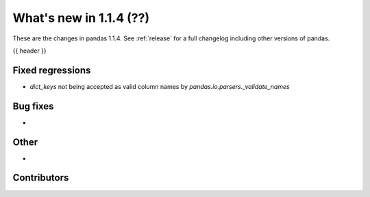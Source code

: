 .. _whatsnew_114:

What's new in 1.1.4 (??)
------------------------

These are the changes in pandas 1.1.4. See :ref:`release` for a full changelog
including other versions of pandas.

{{ header }}

.. ---------------------------------------------------------------------------

.. _whatsnew_114.regressions:

Fixed regressions
~~~~~~~~~~~~~~~~~
- `dict_keys` not being accepted as valid column names by `pandas.io.parsers._validate_names`

.. ---------------------------------------------------------------------------

.. _whatsnew_114.bug_fixes:

Bug fixes
~~~~~~~~~
-

.. ---------------------------------------------------------------------------

.. _whatsnew_114.other:

Other
~~~~~
-

.. ---------------------------------------------------------------------------

.. _whatsnew_114.contributors:

Contributors
~~~~~~~~~~~~

.. contributors:: v1.1.3..v1.1.4|HEAD
